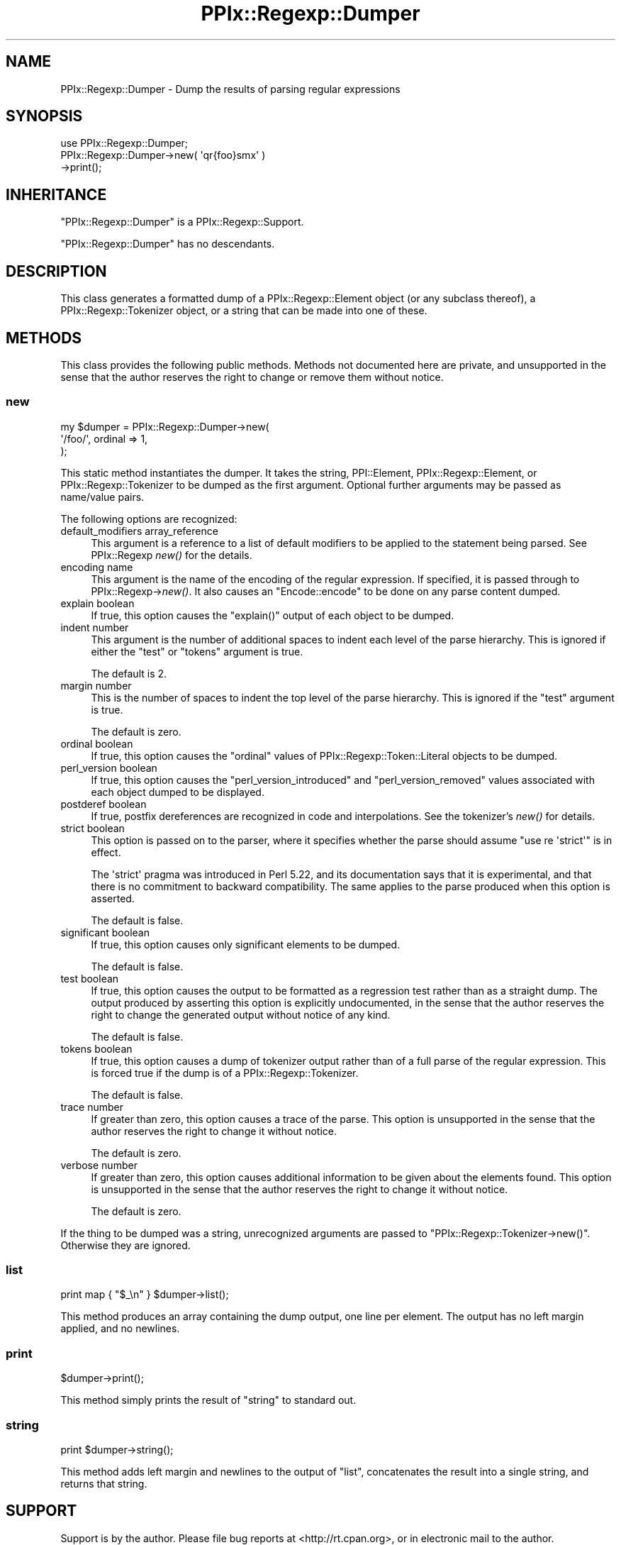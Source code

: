 .\" Automatically generated by Pod::Man 2.22 (Pod::Simple 3.13)
.\"
.\" Standard preamble:
.\" ========================================================================
.de Sp \" Vertical space (when we can't use .PP)
.if t .sp .5v
.if n .sp
..
.de Vb \" Begin verbatim text
.ft CW
.nf
.ne \\$1
..
.de Ve \" End verbatim text
.ft R
.fi
..
.\" Set up some character translations and predefined strings.  \*(-- will
.\" give an unbreakable dash, \*(PI will give pi, \*(L" will give a left
.\" double quote, and \*(R" will give a right double quote.  \*(C+ will
.\" give a nicer C++.  Capital omega is used to do unbreakable dashes and
.\" therefore won't be available.  \*(C` and \*(C' expand to `' in nroff,
.\" nothing in troff, for use with C<>.
.tr \(*W-
.ds C+ C\v'-.1v'\h'-1p'\s-2+\h'-1p'+\s0\v'.1v'\h'-1p'
.ie n \{\
.    ds -- \(*W-
.    ds PI pi
.    if (\n(.H=4u)&(1m=24u) .ds -- \(*W\h'-12u'\(*W\h'-12u'-\" diablo 10 pitch
.    if (\n(.H=4u)&(1m=20u) .ds -- \(*W\h'-12u'\(*W\h'-8u'-\"  diablo 12 pitch
.    ds L" ""
.    ds R" ""
.    ds C` ""
.    ds C' ""
'br\}
.el\{\
.    ds -- \|\(em\|
.    ds PI \(*p
.    ds L" ``
.    ds R" ''
'br\}
.\"
.\" Escape single quotes in literal strings from groff's Unicode transform.
.ie \n(.g .ds Aq \(aq
.el       .ds Aq '
.\"
.\" If the F register is turned on, we'll generate index entries on stderr for
.\" titles (.TH), headers (.SH), subsections (.SS), items (.Ip), and index
.\" entries marked with X<> in POD.  Of course, you'll have to process the
.\" output yourself in some meaningful fashion.
.ie \nF \{\
.    de IX
.    tm Index:\\$1\t\\n%\t"\\$2"
..
.    nr % 0
.    rr F
.\}
.el \{\
.    de IX
..
.\}
.\"
.\" Accent mark definitions (@(#)ms.acc 1.5 88/02/08 SMI; from UCB 4.2).
.\" Fear.  Run.  Save yourself.  No user-serviceable parts.
.    \" fudge factors for nroff and troff
.if n \{\
.    ds #H 0
.    ds #V .8m
.    ds #F .3m
.    ds #[ \f1
.    ds #] \fP
.\}
.if t \{\
.    ds #H ((1u-(\\\\n(.fu%2u))*.13m)
.    ds #V .6m
.    ds #F 0
.    ds #[ \&
.    ds #] \&
.\}
.    \" simple accents for nroff and troff
.if n \{\
.    ds ' \&
.    ds ` \&
.    ds ^ \&
.    ds , \&
.    ds ~ ~
.    ds /
.\}
.if t \{\
.    ds ' \\k:\h'-(\\n(.wu*8/10-\*(#H)'\'\h"|\\n:u"
.    ds ` \\k:\h'-(\\n(.wu*8/10-\*(#H)'\`\h'|\\n:u'
.    ds ^ \\k:\h'-(\\n(.wu*10/11-\*(#H)'^\h'|\\n:u'
.    ds , \\k:\h'-(\\n(.wu*8/10)',\h'|\\n:u'
.    ds ~ \\k:\h'-(\\n(.wu-\*(#H-.1m)'~\h'|\\n:u'
.    ds / \\k:\h'-(\\n(.wu*8/10-\*(#H)'\z\(sl\h'|\\n:u'
.\}
.    \" troff and (daisy-wheel) nroff accents
.ds : \\k:\h'-(\\n(.wu*8/10-\*(#H+.1m+\*(#F)'\v'-\*(#V'\z.\h'.2m+\*(#F'.\h'|\\n:u'\v'\*(#V'
.ds 8 \h'\*(#H'\(*b\h'-\*(#H'
.ds o \\k:\h'-(\\n(.wu+\w'\(de'u-\*(#H)/2u'\v'-.3n'\*(#[\z\(de\v'.3n'\h'|\\n:u'\*(#]
.ds d- \h'\*(#H'\(pd\h'-\w'~'u'\v'-.25m'\f2\(hy\fP\v'.25m'\h'-\*(#H'
.ds D- D\\k:\h'-\w'D'u'\v'-.11m'\z\(hy\v'.11m'\h'|\\n:u'
.ds th \*(#[\v'.3m'\s+1I\s-1\v'-.3m'\h'-(\w'I'u*2/3)'\s-1o\s+1\*(#]
.ds Th \*(#[\s+2I\s-2\h'-\w'I'u*3/5'\v'-.3m'o\v'.3m'\*(#]
.ds ae a\h'-(\w'a'u*4/10)'e
.ds Ae A\h'-(\w'A'u*4/10)'E
.    \" corrections for vroff
.if v .ds ~ \\k:\h'-(\\n(.wu*9/10-\*(#H)'\s-2\u~\d\s+2\h'|\\n:u'
.if v .ds ^ \\k:\h'-(\\n(.wu*10/11-\*(#H)'\v'-.4m'^\v'.4m'\h'|\\n:u'
.    \" for low resolution devices (crt and lpr)
.if \n(.H>23 .if \n(.V>19 \
\{\
.    ds : e
.    ds 8 ss
.    ds o a
.    ds d- d\h'-1'\(ga
.    ds D- D\h'-1'\(hy
.    ds th \o'bp'
.    ds Th \o'LP'
.    ds ae ae
.    ds Ae AE
.\}
.rm #[ #] #H #V #F C
.\" ========================================================================
.\"
.IX Title "PPIx::Regexp::Dumper 3"
.TH PPIx::Regexp::Dumper 3 "2017-01-19" "perl v5.10.1" "User Contributed Perl Documentation"
.\" For nroff, turn off justification.  Always turn off hyphenation; it makes
.\" way too many mistakes in technical documents.
.if n .ad l
.nh
.SH "NAME"
PPIx::Regexp::Dumper \- Dump the results of parsing regular expressions
.SH "SYNOPSIS"
.IX Header "SYNOPSIS"
.Vb 3
\& use PPIx::Regexp::Dumper;
\& PPIx::Regexp::Dumper\->new( \*(Aqqr{foo}smx\*(Aq )
\&     \->print();
.Ve
.SH "INHERITANCE"
.IX Header "INHERITANCE"
\&\f(CW\*(C`PPIx::Regexp::Dumper\*(C'\fR is a
PPIx::Regexp::Support.
.PP
\&\f(CW\*(C`PPIx::Regexp::Dumper\*(C'\fR has no descendants.
.SH "DESCRIPTION"
.IX Header "DESCRIPTION"
This class generates a formatted dump of a
PPIx::Regexp::Element object (or any subclass
thereof), a PPIx::Regexp::Tokenizer
object, or a string that can be made into one of these.
.SH "METHODS"
.IX Header "METHODS"
This class provides the following public methods. Methods not documented
here are private, and unsupported in the sense that the author reserves
the right to change or remove them without notice.
.SS "new"
.IX Subsection "new"
.Vb 3
\& my $dumper = PPIx::Regexp::Dumper\->new(
\&     \*(Aq/foo/\*(Aq, ordinal => 1,
\& );
.Ve
.PP
This static method instantiates the dumper. It takes the string,
PPI::Element,
PPIx::Regexp::Element, or
PPIx::Regexp::Tokenizer to be dumped as the
first argument.  Optional further arguments may be passed as name/value
pairs.
.PP
The following options are recognized:
.IP "default_modifiers array_reference" 4
.IX Item "default_modifiers array_reference"
This argument is a reference to a list of default modifiers to be
applied to the statement being parsed. See PPIx::Regexp
\&\fInew()\fR for the details.
.IP "encoding name" 4
.IX Item "encoding name"
This argument is the name of the encoding of the regular expression. If
specified, it is passed through to
PPIx::Regexp\->\fInew()\fR. It also causes an
\&\f(CW\*(C`Encode::encode\*(C'\fR to be done on any parse content dumped.
.IP "explain boolean" 4
.IX Item "explain boolean"
If true, this option causes the \f(CW\*(C`explain()\*(C'\fR output of each object to be
dumped.
.IP "indent number" 4
.IX Item "indent number"
This argument is the number of additional spaces to indent each level of
the parse hierarchy. This is ignored if either the \f(CW\*(C`test\*(C'\fR or \f(CW\*(C`tokens\*(C'\fR
argument is true.
.Sp
The default is 2.
.IP "margin number" 4
.IX Item "margin number"
This is the number of spaces to indent the top level of the parse
hierarchy. This is ignored if the \f(CW\*(C`test\*(C'\fR argument is true.
.Sp
The default is zero.
.IP "ordinal boolean" 4
.IX Item "ordinal boolean"
If true, this option causes the \f(CW\*(C`ordinal\*(C'\fR values of
PPIx::Regexp::Token::Literal objects to
be dumped.
.IP "perl_version boolean" 4
.IX Item "perl_version boolean"
If true, this option causes the \f(CW\*(C`perl_version_introduced\*(C'\fR and
\&\f(CW\*(C`perl_version_removed\*(C'\fR values associated with each object dumped to be
displayed.
.IP "postderef boolean" 4
.IX Item "postderef boolean"
If true, postfix dereferences are recognized in code and interpolations.
See the tokenizer's \fInew()\fR for details.
.IP "strict boolean" 4
.IX Item "strict boolean"
This option is passed on to the parser, where it specifies whether the
parse should assume \f(CW\*(C`use re \*(Aqstrict\*(Aq\*(C'\fR is in effect.
.Sp
The \f(CW\*(Aqstrict\*(Aq\fR pragma was introduced in Perl 5.22, and its
documentation says that it is experimental, and that there is no
commitment to backward compatibility. The same applies to the
parse produced when this option is asserted.
.Sp
The default is false.
.IP "significant boolean" 4
.IX Item "significant boolean"
If true, this option causes only significant elements to be dumped.
.Sp
The default is false.
.IP "test boolean" 4
.IX Item "test boolean"
If true, this option causes the output to be formatted as a regression
test rather than as a straight dump. The output produced by asserting
this option is explicitly undocumented, in the sense that the author
reserves the right to change the generated output without notice of any
kind.
.Sp
The default is false.
.IP "tokens boolean" 4
.IX Item "tokens boolean"
If true, this option causes a dump of tokenizer output rather than of a
full parse of the regular expression. This is forced true if the dump is
of a PPIx::Regexp::Tokenizer.
.Sp
The default is false.
.IP "trace number" 4
.IX Item "trace number"
If greater than zero, this option causes a trace of the parse. This
option is unsupported in the sense that the author reserves the right to
change it without notice.
.Sp
The default is zero.
.IP "verbose number" 4
.IX Item "verbose number"
If greater than zero, this option causes additional information to be
given about the elements found. This option is unsupported in the sense
that the author reserves the right to change it without notice.
.Sp
The default is zero.
.PP
If the thing to be dumped was a string, unrecognized arguments are
passed to \f(CW\*(C`PPIx::Regexp::Tokenizer\->new()\*(C'\fR. Otherwise they are
ignored.
.SS "list"
.IX Subsection "list"
.Vb 1
\& print map { "$_\en" } $dumper\->list();
.Ve
.PP
This method produces an array containing the dump output, one line per
element. The output has no left margin applied, and no newlines.
.SS "print"
.IX Subsection "print"
.Vb 1
\& $dumper\->print();
.Ve
.PP
This method simply prints the result of \*(L"string\*(R" to standard out.
.SS "string"
.IX Subsection "string"
.Vb 1
\& print $dumper\->string();
.Ve
.PP
This method adds left margin and newlines to the output of \*(L"list\*(R",
concatenates the result into a single string, and returns that string.
.SH "SUPPORT"
.IX Header "SUPPORT"
Support is by the author. Please file bug reports at
<http://rt.cpan.org>, or in electronic mail to the author.
.SH "AUTHOR"
.IX Header "AUTHOR"
Thomas R. Wyant, \s-1III\s0 \fIwyant at cpan dot org\fR
.SH "COPYRIGHT AND LICENSE"
.IX Header "COPYRIGHT AND LICENSE"
Copyright (C) 2009\-2016 by Thomas R. Wyant, \s-1III\s0
.PP
This program is free software; you can redistribute it and/or modify it
under the same terms as Perl 5.10.0. For more details, see the full text
of the licenses in the directory \s-1LICENSES\s0.
.PP
This program is distributed in the hope that it will be useful, but
without any warranty; without even the implied warranty of
merchantability or fitness for a particular purpose.
